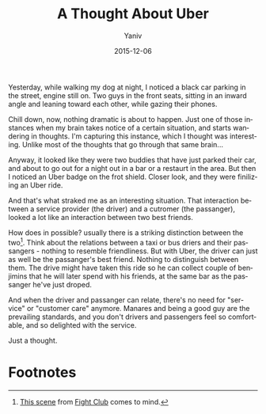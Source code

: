 #+TITLE:      A Thought About Uber
#+AUTHOR:	Yaniv
#+EMAIL:	yanivdll@gmail.com
#+DATE:     2015-12-06
#+URI:        
#+STATUS:   draft
#+KEYWORDS:   
#+TAGS:       uber
#+LANGUAGE:    en
#+OPTIONS:     H:3 num:nil toc:nil \n:nil ::t |:t ^:nil -:nil f:t *:t <:t
#+DESCRIPTION: 

Yesterday, while walking my dog at night, I noticed a black car parking in the street, engine still on. Two guys in the front seats, sitting in an inward angle and leaning toward each other, while gazing their phones. 

Chill down, now, nothing dramatic is about to happen. Just one of those instances when my brain takes notice of a certain situation, and starts wandering in thoughts. I'm capturing this instance, which I thought was interesting. Unlike most of the thoughts that go through that same brain...

Anyway, it looked like they were two buddies that have just parked their car, and about to go out for a night out in a bar or a restaurt in the area. But then I noticed an Uber badge on the frot shield. Closer look, and they were finilizing an Uber ride.

And that's what straked me as an interesting situation. That interaction between a service provider (the driver) and a cutromer (the passanger), looked a lot like an interaction between two best friends. 

How does in possible? usually there is a striking distinction between the two[fn:1]. Think about the relations between a taxi or bus driers and their passangers - nothing to resemble friendliness. But with Uber, the driver can just as well be the passanger's best friend. Nothing to distinguish between them. The drive might have taken this ride so he can collect couple of benjimins that he will later spend with his friends, at the same bar as the passanger he've just droped. 

And when the driver and passanger can relate, there's no need for "service" or "customer care" anymore. Manares and being a good guy are the prevailing standards, and you don't drivers and passengers feel so comfortable, and so delighted with the service.

Just a thought.

* Footnotes

[fn:1] [[https://youtu.be/xWVxI6XZAuE][This scene]] from [[http://www.imdb.com/title/tt0137523/][Fight Club]] comes to mind.
 
